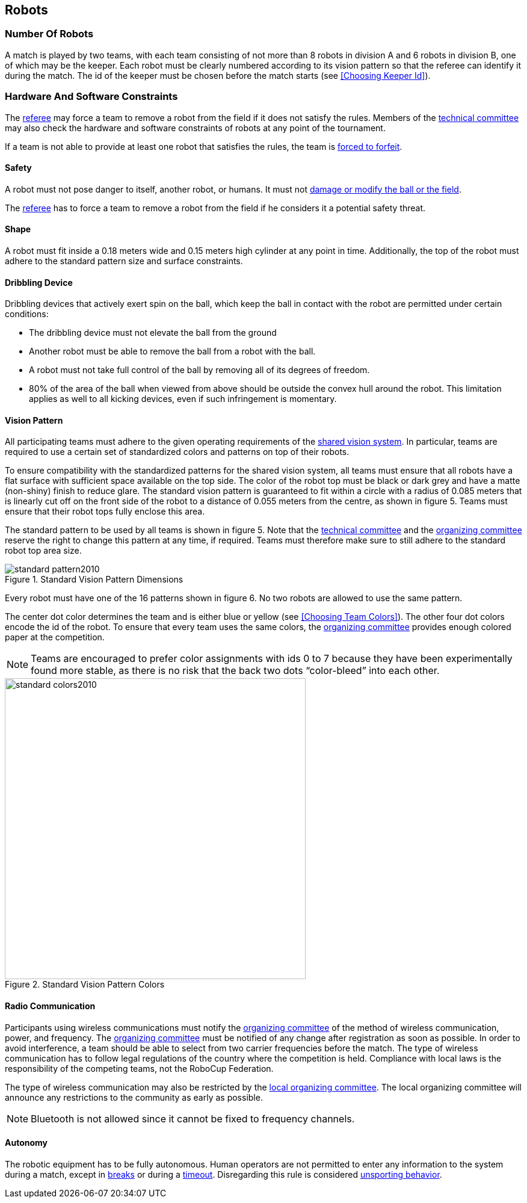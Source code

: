 == Robots

=== Number Of Robots
A match is played by two teams, with each team consisting of not more than 8 robots in division A and 6 robots in division B, one of which may be the keeper. Each robot must be clearly numbered according to its vision pattern so that the referee can identify it during the match. The id of the keeper must be chosen before the match starts (see <<Choosing Keeper Id>>).

=== Hardware And Software Constraints
The <<Referee, referee>> may force a team to remove a robot from the field if it does not satisfy the rules. Members of the <<Technical Committee, technical committee>> may also check the hardware and software constraints of robots at any point of the tournament.

If a team is not able to provide at least one robot that satisfies the rules, the team is <<Forced Forfeit, forced to forfeit>>.

==== Safety
A robot must not pose danger to itself, another robot, or humans. It must not <<Damaging The Field Or The Ball, damage or modify the ball or the field>>.

The <<Referee, referee>> has to force a team to remove a robot from the field if he considers it a potential safety threat.

==== Shape
A robot must fit inside a 0.18 meters wide and 0.15 meters high cylinder at any point in time. Additionally, the top of the robot must adhere to the standard pattern size and surface constraints.

==== Dribbling Device
Dribbling devices that actively exert spin on the ball, which keep the ball in contact with the robot are permitted under certain conditions:

* The dribbling device must not elevate the ball from the ground
* Another robot must be able to remove the ball from a robot with the ball.
* A robot must not take full control of the ball by removing all of its degrees of freedom.
* 80% of the area of the ball when viewed from above should be outside the convex hull around the robot. This limitation applies as well to all kicking devices, even if such infringement is momentary.

==== Vision Pattern
All participating teams must adhere to the given operating requirements of the <<Vision, shared vision system>>. In particular, teams are required to use a certain set of standardized colors and patterns on top of their robots.

To ensure compatibility with the standardized patterns for the shared vision system, all teams must ensure that all robots have a flat surface with sufficient space available on the top side. The color of the robot top must be black or dark grey and have a matte (non-shiny) finish to reduce glare. The standard vision pattern is guaranteed to fit within a circle with a radius of 0.085 meters that is linearly cut off on the front side of the robot to a distance of 0.055 meters from the centre, as shown in figure 5. Teams must ensure that their robot tops fully enclose this area.

The standard pattern to be used by all teams is shown in figure 5. Note that the <<Technical Committee, technical committee>> and the <<Organizing Committee, organizing committee>> reserve the right to change this pattern at any time, if required. Teams must therefore make sure to still adhere to the standard robot top area size.

.Standard Vision Pattern Dimensions
image::standard_pattern2010.png[]

Every robot must have one of the 16 patterns shown in figure 6. No two robots are allowed to use the same pattern.

The center dot color determines the team and is either blue or yellow (see <<Choosing Team Colors>>). The other four dot colors encode the id of the robot. To ensure that every team uses the same colors, the <<Organizing Committee, organizing committee>> provides enough colored paper at the competition.

NOTE: Teams are encouraged to prefer color assignments with ids 0 to 7 because they have been experimentally found more stable, as there is no risk that the back two dots “color-bleed” into each other.

.Standard Vision Pattern Colors
image::standard_colors2010.png[width=500]

==== Radio Communication
Participants using wireless communications must notify the <<Organizing Committee, organizing committee>> of the method of wireless communication, power, and frequency. The <<Organizing Committee, organizing committee>> must be notified of any change after registration as soon as possible. In order to avoid interference, a team should be able to select from two carrier frequencies before the match. The type of wireless communication has to follow legal regulations of the country where the competition is held. Compliance with local laws is the responsibility of the competing teams, not the RoboCup Federation.

The type of wireless communication may also be restricted by the <<Local Organizing Committee, local organizing committee>>. The local organizing committee will announce any restrictions to the community as early as possible.

NOTE: Bluetooth is not allowed since it cannot be fixed to frequency channels.

==== Autonomy
The robotic equipment has to be fully autonomous. Human operators are not permitted to enter any information to the system during a match, except in <<Overview, breaks>> or during a <<Timeouts,timeout>>. Disregarding this rule is considered <<Unsporting Behavior, unsporting behavior>>.
